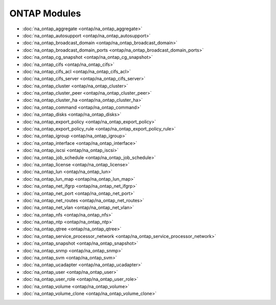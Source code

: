==================================
ONTAP Modules
==================================

* :doc:`na_ontap_aggregate <ontap/na_ontap_aggregate>`
* :doc:`na_ontap_autosupport <ontap/na_ontap_autosupport>`
* :doc:`na_ontap_broadcast_domain <ontap/na_ontap_broadcast_domain>`
* :doc:`na_ontap_broadcast_domain_ports <ontap/na_ontap_broadcast_domain_ports>`
* :doc:`na_ontap_cg_snapshot <ontap/na_ontap_cg_snapshot>`
* :doc:`na_ontap_cifs <ontap/na_ontap_cifs>`
* :doc:`na_ontap_cifs_acl <ontap/na_ontap_cifs_acl>`
* :doc:`na_ontap_cifs_server <ontap/na_ontap_cifs_server>`
* :doc:`na_ontap_cluster <ontap/na_ontap_cluster>`
* :doc:`na_ontap_cluster_peer <ontap/na_ontap_cluster_peer>`
* :doc:`na_ontap_cluster_ha <ontap/na_ontap_cluster_ha>`
* :doc:`na_ontap_command <ontap/na_ontap_command>`
* :doc:`na_ontap_disks <ontap/na_ontap_disks>`
* :doc:`na_ontap_export_policy <ontap/na_ontap_export_policy>`
* :doc:`na_ontap_export_policy_rule <ontap/na_ontap_export_policy_rule>`
* :doc:`na_ontap_igroup <ontap/na_ontap_igroup>`
* :doc:`na_ontap_interface <ontap/na_ontap_interface>`
* :doc:`na_ontap_iscsi <ontap/na_ontap_iscsi>`
* :doc:`na_ontap_job_schedule <ontap/na_ontap_job_schedule>`
* :doc:`na_ontap_license <ontap/na_ontap_license>`
* :doc:`na_ontap_lun <ontap/na_ontap_lun>`
* :doc:`na_ontap_lun_map <ontap/na_ontap_lun_map>`
* :doc:`na_ontap_net_ifgrp <ontap/na_ontap_net_ifgrp>`
* :doc:`na_ontap_net_port <ontap/na_ontap_net_port>`
* :doc:`na_ontap_net_routes <ontap/na_ontap_net_routes>`
* :doc:`na_ontap_net_vlan <ontap/na_ontap_net_vlan>`
* :doc:`na_ontap_nfs <ontap/na_ontap_nfs>`
* :doc:`na_ontap_ntp <ontap/na_ontap_ntp>`
* :doc:`na_ontap_qtree <ontap/na_ontap_qtree>`
* :doc:`na_ontap_service_processor_network <ontap/na_ontap_service_processor_network>`
* :doc:`na_ontap_snapshot <ontap/na_ontap_snapshot>`
* :doc:`na_ontap_snmp <ontap/na_ontap_snmp>`
* :doc:`na_ontap_svm <ontap/na_ontap_svm>`
* :doc:`na_ontap_ucadapter <ontap/na_ontap_ucadapter>`
* :doc:`na_ontap_user <ontap/na_ontap_user>`
* :doc:`na_ontap_user_role <ontap/na_ontap_user_role>`
* :doc:`na_ontap_volume <ontap/na_ontap_volume>`
* :doc:`na_ontap_volume_clone <ontap/na_ontap_volume_clone>`
